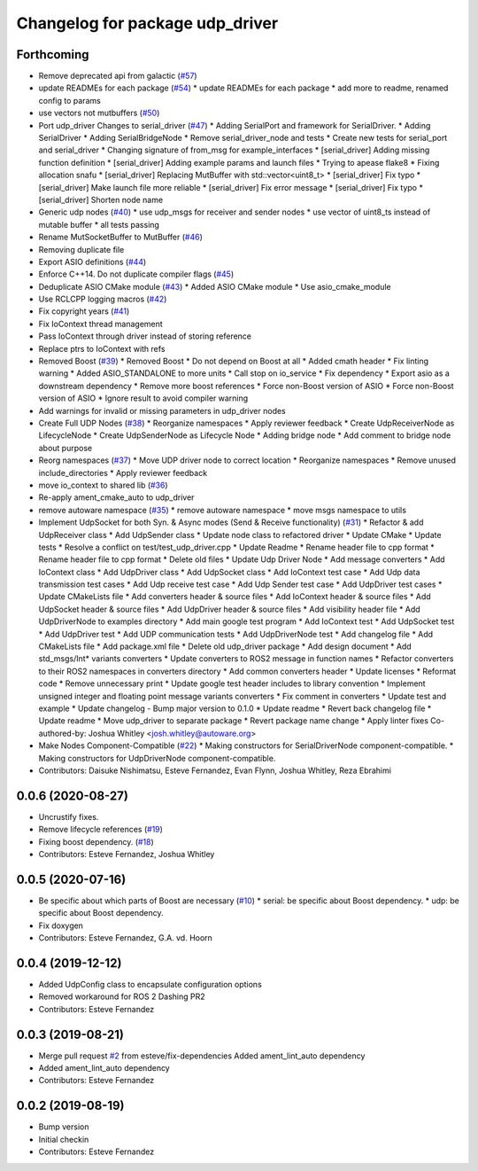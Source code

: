 ^^^^^^^^^^^^^^^^^^^^^^^^^^^^^^^^
Changelog for package udp_driver
^^^^^^^^^^^^^^^^^^^^^^^^^^^^^^^^

Forthcoming
-----------
* Remove deprecated api from galactic (`#57 <https://github.com/ros-drivers/transport_drivers/issues/57>`_)
* update READMEs for each package (`#54 <https://github.com/ros-drivers/transport_drivers/issues/54>`_)
  * update READMEs for each package
  * add more to readme, renamed config to params
* use vectors not mutbuffers (`#50 <https://github.com/ros-drivers/transport_drivers/issues/50>`_)
* Port udp_driver Changes to serial_driver (`#47 <https://github.com/ros-drivers/transport_drivers/issues/47>`_)
  * Adding SerialPort and framework for SerialDriver.
  * Adding SerialDriver
  * Adding SerialBridgeNode
  * Remove serial_driver_node and tests
  * Create new tests for serial_port and serial_driver
  * Changing signature of from_msg for example_interfaces
  * [serial_driver] Adding missing function definition
  * [serial_driver] Adding example params and launch files
  * Trying to apease flake8
  * Fixing allocation snafu
  * [serial_driver] Replacing MutBuffer with std::vector<uint8_t>
  * [serial_driver] Fix typo
  * [serial_driver] Make launch file more reliable
  * [serial_driver] Fix error message
  * [serial_driver] Fix typo
  * [serial_driver] Shorten node name
* Generic udp nodes (`#40 <https://github.com/ros-drivers/transport_drivers/issues/40>`_)
  * use udp_msgs for receiver and sender nodes
  * use vector of uint8_ts instead of mutable buffer
  * all tests passing
* Rename MutSocketBuffer to MutBuffer (`#46 <https://github.com/ros-drivers/transport_drivers/issues/46>`_)
* Removing duplicate file
* Export ASIO definitions (`#44 <https://github.com/ros-drivers/transport_drivers/issues/44>`_)
* Enforce C++14. Do not duplicate compiler flags (`#45 <https://github.com/ros-drivers/transport_drivers/issues/45>`_)
* Deduplicate ASIO CMake module (`#43 <https://github.com/ros-drivers/transport_drivers/issues/43>`_)
  * Added ASIO CMake module
  * Use asio_cmake_module
* Use RCLCPP logging macros (`#42 <https://github.com/ros-drivers/transport_drivers/issues/42>`_)
* Fix copyright years (`#41 <https://github.com/ros-drivers/transport_drivers/issues/41>`_)
* Fix IoContext thread management
* Pass IoContext through driver instead of storing reference
* Replace ptrs to IoContext with refs
* Removed Boost (`#39 <https://github.com/ros-drivers/transport_drivers/issues/39>`_)
  * Removed Boost
  * Do not depend on Boost at all
  * Added cmath header
  * Fix linting warning
  * Added ASIO_STANDALONE to more units
  * Call stop on io_service
  * Fix dependency
  * Export asio as a downstream dependency
  * Remove more boost references
  * Force non-Boost version of ASIO
  * Force non-Boost version of ASIO
  * Ignore result to avoid compiler warning
* Add warnings for invalid or missing parameters in udp_driver nodes
* Create Full UDP Nodes (`#38 <https://github.com/ros-drivers/transport_drivers/issues/38>`_)
  * Reorganize namespaces
  * Apply reviewer feedback
  * Create UdpReceiverNode as LifecycleNode
  * Create UdpSenderNode as Lifecycle Node
  * Adding bridge node
  * Add comment to bridge node about purpose
* Reorg namespaces (`#37 <https://github.com/ros-drivers/transport_drivers/issues/37>`_)
  * Move UDP driver node to correct location
  * Reorganize namespaces
  * Remove unused include_directories
  * Apply reviewer feedback
* move io_context to shared lib (`#36 <https://github.com/ros-drivers/transport_drivers/issues/36>`_)
* Re-apply ament_cmake_auto to udp_driver
* remove autoware namespace (`#35 <https://github.com/ros-drivers/transport_drivers/issues/35>`_)
  * remove autoware namespace
  * move msgs namespace to utils
* Implement UdpSocket for both Syn. & Async modes (Send & Receive functionality) (`#31 <https://github.com/ros-drivers/transport_drivers/issues/31>`_)
  * Refactor & add UdpReceiver class
  * Add UdpSender class
  * Update node class to refactored driver
  * Update CMake
  * Update tests
  * Resolve a conflict on test/test_udp_driver.cpp
  * Update Readme
  * Rename header file to cpp format
  * Rename header file to cpp format
  * Delete old files
  * Update Udp Driver Node
  * Add message converters
  * Add IoContext class
  * Add UdpDriver class
  * Add UdpSocket class
  * Add IoContext test case
  * Add Udp data transmission test cases
  * Add Udp receive test case
  * Add Udp Sender test case
  * Add UdpDriver test cases
  * Update CMakeLists file
  * Add converters header & source files
  * Add IoContext header & source files
  * Add UdpSocket header & source files
  * Add UdpDriver header & source files
  * Add visibility header file
  * Add UdpDriverNode to examples directory
  * Add main google test program
  * Add IoContext test
  * Add UdpSocket test
  * Add UdpDriver test
  * Add UDP communication tests
  * Add UdpDriverNode test
  * Add changelog file
  * Add CMakeLists file
  * Add package.xml file
  * Delete old udp_driver package
  * Add design document
  * Add std_msgs/Int* variants converters
  * Update converters to ROS2 message in function names
  * Refactor converters to their ROS2 namespaces in converters directory
  * Add common converters header
  * Update licenses
  * Reformat code
  * Remove unnecessary print
  * Update google test header includes to library convention
  * Implement unsigned integer and floating point message variants converters
  * Fix comment in converters
  * Update test and example
  * Update changelog - Bump major version to 0.1.0
  * Update readme
  * Revert back changelog file
  * Update readme
  * Move udp_driver to separate package
  * Revert package name change
  * Apply linter fixes
  Co-authored-by: Joshua Whitley <josh.whitley@autoware.org>
* Make Nodes Component-Compatible (`#22 <https://github.com/ros-drivers/transport_drivers/issues/22>`_)
  * Making constructors for SerialDriverNode component-compatible.
  * Making constructors for UdpDriverNode component-compatible.
* Contributors: Daisuke Nishimatsu, Esteve Fernandez, Evan Flynn, Joshua Whitley, Reza Ebrahimi

0.0.6 (2020-08-27)
------------------
* Uncrustify fixes.
* Remove lifecycle references (`#19 <https://github.com/ros-drivers/transport_drivers/issues/19>`_)
* Fixing boost dependency. (`#18 <https://github.com/ros-drivers/transport_drivers/issues/18>`_)
* Contributors: Esteve Fernandez, Joshua Whitley

0.0.5 (2020-07-16)
------------------
* Be specific about which parts of Boost are necessary (`#10 <https://github.com/ros-drivers/transport_drivers/issues/10>`_)
  * serial: be specific about Boost dependency.
  * udp: be specific about Boost dependency.
* Fix doxygen
* Contributors: Esteve Fernandez, G.A. vd. Hoorn

0.0.4 (2019-12-12)
------------------
* Added UdpConfig class to encapsulate configuration options
* Removed workaround for ROS 2 Dashing PR2
* Contributors: Esteve Fernandez

0.0.3 (2019-08-21)
------------------
* Merge pull request `#2 <https://github.com/ros-drivers/transport_drivers/issues/2>`_ from esteve/fix-dependencies
  Added ament_lint_auto dependency
* Added ament_lint_auto dependency
* Contributors: Esteve Fernandez

0.0.2 (2019-08-19)
------------------
* Bump version
* Initial checkin
* Contributors: Esteve Fernandez
